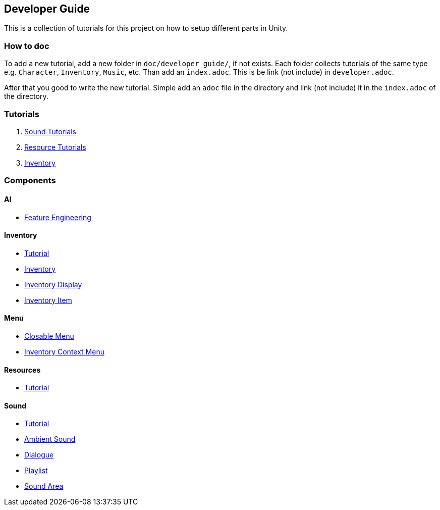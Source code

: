 == Developer Guide

This is a collection of tutorials for this project on how to setup different parts in Unity.


=== How to doc

To add a new tutorial, add a new folder in `doc/developer_guide/`, if not exists. Each folder collects tutorials of the
same type e.g. `Character`, `Inventory`, `Music`, etc. Than add an `index.adoc`. This is be link (not include) in 
`developer.adoc`.

After that you good to write the new tutorial. Simple add an `adoc` file in the directory and link (not include) it in
the `index.adoc` of the directory.

=== Tutorials

1. link:./Sound/index.adoc[Sound Tutorials]

2. link:../Resources/index.adoc[Resource Tutorials]

3. link:Inventory/index.adoc[Inventory]

=== Components

==== AI

* link:./Ai/FeatureEngineering.adoc[Feature Engineering]

==== Inventory

* link:./Inventory/index.adoc[Tutorial]
* link:./Inventory/Inventory.adoc[Inventory]
* link:./Inventory/InventoryDisplay.adoc[Inventory Display]
* link:./Inventory/InventoryItem.adoc[Inventory Item]

==== Menu

* link:./Menu/ClosableMenu.adoc[Closable Menu]
* link:./Menu/InventoryContextMenu.adoc[Inventory Context Menu]

==== Resources

* link:./Resources/index.adoc[Tutorial]

==== Sound

* link:./Sound/index.adoc[Tutorial]
* link:./Sound/AmbientSound.adoc[Ambient Sound]
* link:./Sound/Dialogue.adoc[Dialogue]
* link:./Sound/Playlist.adoc[Playlist]
* link:./Sound/SoundArea.adoc[Sound Area]
